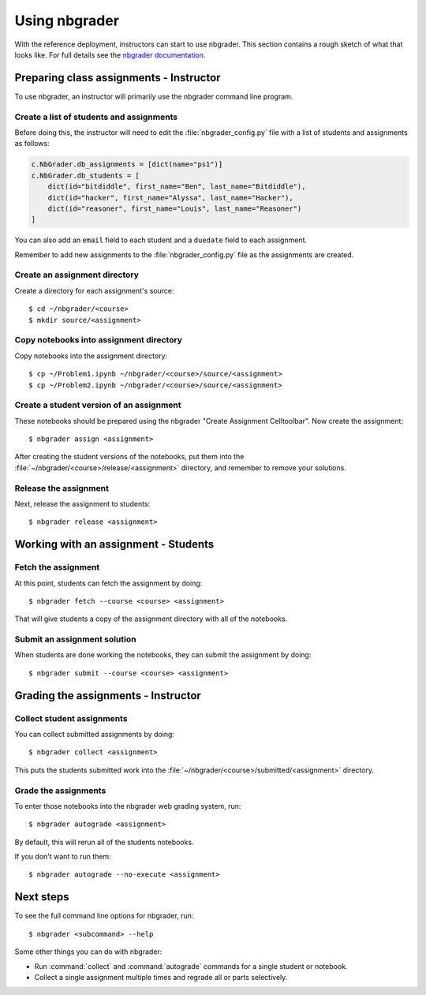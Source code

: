 Using nbgrader
==============

With the reference deployment, instructors can start to use nbgrader.
This section contains a rough sketch
of what that looks like. For full details see the `nbgrader
documentation <http://nbgrader.readthedocs.org/en/latest/>`_.

Preparing class assignments - Instructor
----------------------------------------
To use nbgrader, an instructor will primarily use the nbgrader command line
program.

Create a list of students and assignments
~~~~~~~~~~~~~~~~~~~~~~~~~~~~~~~~~~~~~~~~~
Before doing this, the instructor will need to edit the
:file:`nbgrader_config.py` file with a list of students and assignments as
follows:

.. code:: python

    c.NbGrader.db_assignments = [dict(name="ps1")]
    c.NbGrader.db_students = [
        dict(id="bitdiddle", first_name="Ben", last_name="Bitdiddle"),
        dict(id="hacker", first_name="Alyssa", last_name="Hacker"),
        dict(id="reasoner", first_name="Louis", last_name="Reasoner")
    ]

You can also add an ``email`` field to each student and a ``duedate`` field to
each assignment.

Remember to add new assignments to the :file:`nbgrader_config.py` file as the
assignments are created.

Create an assignment directory
~~~~~~~~~~~~~~~~~~~~~~~~~~~~~~
Create a directory for each assignment's source::

	$ cd ~/nbgrader/<course>
	$ mkdir source/<assignment>

Copy notebooks into assignment directory
~~~~~~~~~~~~~~~~~~~~~~~~~~~~~~~~~~~~~~~~
Copy notebooks into the assignment directory::

	$ cp ~/Problem1.ipynb ~/nbgrader/<course>/source/<assignment>
	$ cp ~/Problem2.ipynb ~/nbgrader/<course>/source/<assignment>

Create a student version of an assignment
~~~~~~~~~~~~~~~~~~~~~~~~~~~~~~~~~~~~~~~~~
These notebooks should be prepared using the nbgrader
"Create Assignment Celltoolbar". Now create the assignment::

    $ nbgrader assign <assignment>

After creating the student versions of the notebooks, put them into the
:file:`~/nbgrader/<course>/release/<assignment>` directory, and remember
to remove your solutions.

Release the assignment
~~~~~~~~~~~~~~~~~~~~~~
Next, release the assignment to students::

	$ nbgrader release <assignment>


Working with an assignment - Students
-------------------------------------

Fetch the assignment
~~~~~~~~~~~~~~~~~~~~
At this point, students can fetch the assignment by doing::

	$ nbgrader fetch --course <course> <assignment>

That will give students a copy of the assignment directory with all of the
notebooks.

Submit an assignment solution
~~~~~~~~~~~~~~~~~~~~~~~~~~~~~
When students are done working the notebooks, they can submit the assignment
by doing::

	$ nbgrader submit --course <course> <assignment>

Grading the assignments - Instructor
------------------------------------

Collect student assignments
~~~~~~~~~~~~~~~~~~~~~~~~~~~

You can collect submitted assignments by doing::

	$ nbgrader collect <assignment>

This puts the students submitted work into the
:file:`~/nbgrader/<course>/submitted/<assignment>` directory.

Grade the assignments
~~~~~~~~~~~~~~~~~~~~~
To enter those notebooks into the nbgrader web grading system, run::

	$ nbgrader autograde <assignment>

By default, this will rerun all of the students notebooks.

If you don't want to run them::

	$ nbgrader autograde --no-execute <assignment>

Next steps
----------
To see the full command line options for nbgrader, run::

	$ nbgrader <subcommand> --help

Some other things you can do with nbgrader:

* Run :command:`collect` and :command:`autograde` commands for a single
  student or notebook.
* Collect a single assignment multiple times and regrade all or parts
  selectively.

